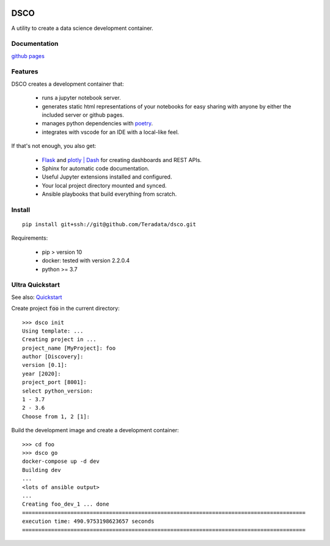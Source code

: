 .. image:: docs/assets/banner.png

==========================
DSCO
==========================

A utility to create a data science development container.

Documentation
-------------

`github pages <https://teradata.github.io/dsco/html/>`_


Features
--------

DSCO creates a development container that:

  - runs a jupyter notebook server.
  - generates static html representations of your notebooks 
    for easy sharing with anyone by either the included server
    or github pages.
  - manages python dependencies with `poetry <https://python-poetry.org/>`_.
  - integrates with vscode for an IDE with a local-like feel.

If that's not enough, you also get:

  - `Flask <https://palletsprojects.com/p/flask/>`_ and 
    `plotly | Dash <https://dash.plotly.com/>`_ for creating dashboards 
    and REST APIs.
  - Sphinx for automatic code documentation.
  - Useful Jupyter extensions installed and configured.
  - Your local project directory mounted and synced.
  - Ansible playbooks that build everything from scratch.

Install
-------

::

    pip install git+ssh://git@github.com/Teradata/dsco.git

Requirements:

    - pip > version 10
    - docker: tested with version 2.2.0.4
    - python >= 3.7

Ultra Quickstart
----------------

See also: `Quickstart <https://teradata.github.io/dsco/html/quickstart.html>`_

Create project :code:`foo` in the current directory:

::

    >>> dsco init
    Using template: ...
    Creating project in ...
    project_name [MyProject]: foo
    author [Discovery]: 
    version [0.1]: 
    year [2020]: 
    project_port [8001]:
    select python_version:
    1 - 3.7
    2 - 3.6
    Choose from 1, 2 [1]:

Build the development image and create a development container:

::

    >>> cd foo
    >>> dsco go
    docker-compose up -d dev
    Building dev
    ...
    <lots of ansible output>
    ...
    Creating foo_dev_1 ... done
    ========================================================================================
    execution time: 490.9753198623657 seconds
    ========================================================================================
